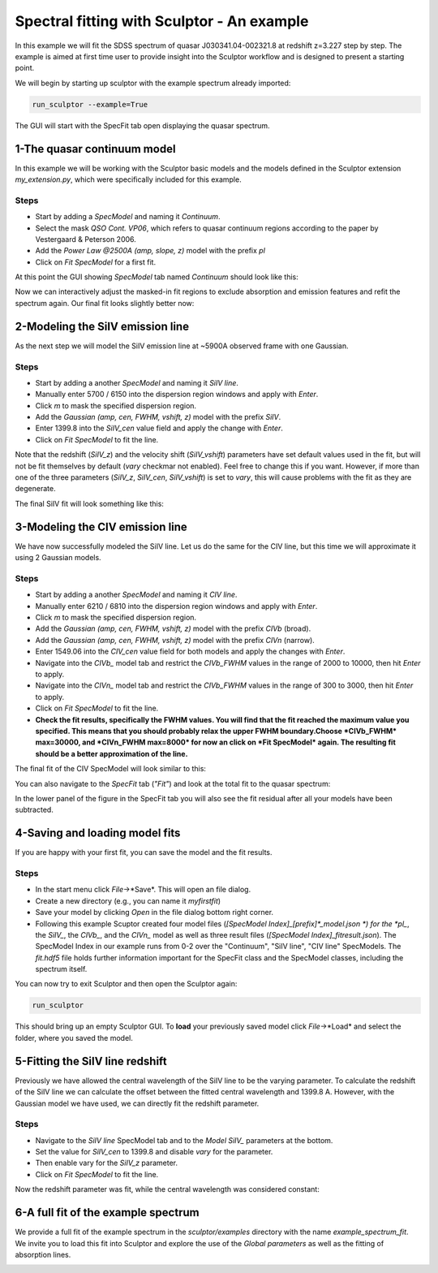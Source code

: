 ===========================================
Spectral fitting with Sculptor - An example
===========================================

In this example we will fit the SDSS spectrum of quasar J030341.04-002321.8 at redshift z=3.227 step by step. The example is aimed at first time user to provide insight into the Sculptor workflow and is designed to present a starting point.

We will begin by starting up sculptor with the example spectrum already imported:

.. code-block::

  run_sculptor --example=True

The GUI will start with the SpecFit tab open displaying the quasar spectrum.

.. image:: ../images/example_specfit_0.png
  :width: 800
  :alt: SpecFitTab_example

1-The quasar continuum model
############################

In this example we will be working with the Sculptor basic models and the models defined in the Sculptor extension *my_extension.py*, which were specifically included for this example.

Steps
^^^^^
- Start by adding a *SpecModel* and naming it *Continuum*.
- Select the mask *QSO Cont. VP06*, which refers to quasar continuum regions according to the paper by Vestergaard & Peterson 2006.
- Add the *Power Law @2500A (amp, slope, z)* model with the prefix *pl*
- Click on *Fit SpecModel* for a first fit.

At this point the GUI showing *SpecModel* tab named *Continuum* should look like this:

.. image:: ../images/fit_example_cont_0.png
  :width: 800
  :alt: FitExample_Continuum

Now we can interactively adjust the masked-in fit regions to exclude absorption and emission features and refit the spectrum again. Our final fit looks slightly better now:

.. image:: ../images/fit_example_cont_1.png
  :width: 800
  :alt: Improved FitExample_Continuum

2-Modeling the SiIV emission line
#################################

As the next step we will model the SiIV emission line at ~5900A observed frame with one Gaussian.

Steps
^^^^^
- Start by adding a another *SpecModel* and naming it *SiIV line*.
- Manually enter 5700 / 6150 into the dispersion region windows and apply with *Enter*.
- Click *m* to mask the specified dispersion region.
- Add the *Gaussian (amp, cen, FWHM, vshift, z)* model with the prefix *SiIV*.
- Enter 1399.8 into the *SiIV_cen* value field and apply the change with *Enter*.
- Click on *Fit SpecModel* to fit the line.

Note that the redshift (*SiIV_z*) and the velocity shift (*SiIV_vshift*) parameters have set default values used in the fit, but will not be fit themselves by default (*vary* checkmar not enabled). Feel free to change this if you want. However, if more than one of the three parameters (*SiIV_z*, *SiIV_cen*, *SiIV_vshift*) is set to *vary*, this will cause problems with the fit as they are degenerate.

The final SiIV fit will look something like this:

.. image:: ../images/fit_example_line_SiIV.png
  :width: 800
  :alt: FitExample_LineSiIV

3-Modeling the CIV emission line
################################

We have now successfully modeled the SiIV line. Let us do the same for the CIV line, but this time we will approximate it using 2 Gaussian models.

Steps
^^^^^
- Start by adding a another *SpecModel* and naming it *CIV line*.
- Manually enter 6210 / 6810 into the dispersion region windows and apply with *Enter*.
- Click *m* to mask the specified dispersion region.
- Add the *Gaussian (amp, cen, FWHM, vshift, z)* model with the prefix *CIVb* (broad).
- Add the *Gaussian (amp, cen, FWHM, vshift, z)* model with the prefix *CIVn* (narrow).
- Enter 1549.06 into the *CIV_cen* value field for both models and apply the changes with *Enter*.
- Navigate into the *CIVb_* model tab and restrict the *CIVb_FWHM* values in the range of 2000 to 10000, then hit *Enter* to apply.
- Navigate into the *CIVn_* model tab and restrict the *CIVb_FWHM* values in the range of 300 to 3000, then hit *Enter* to apply.
- Click on *Fit SpecModel* to fit the line.
- **Check the fit results, specifically the FWHM values. You will find that the fit reached the maximum value you specified. This means that you should probably relax the upper FWHM boundary.Choose *CIVb_FWHM* max=30000, and *CIVn_FWHM max=8000* for now an click on *Fit SpecModel* again. The resulting fit should be a better approximation of the line.**

The final fit of the CIV SpecModel will look similar to this:

.. image:: ../images/fit_example_line_SiIV.png
  :width: 800
  :alt: FitExample_LineSiIV

You can also navigate to the *SpecFit* tab (*"Fit"*) and look at the total fit to the quasar spectrum:

.. image:: ../images/fit_example_full.png
  :width: 800
  :alt: FitExample full fit

In the lower panel of the figure in the SpecFit tab you will also see the fit residual after all your models have been subtracted.

4-Saving and loading model fits
###############################

If you are happy with your first fit, you can save the model and the fit results.

Steps
^^^^^
- In the start menu click *File*->*Save*. This will open an file dialog.
- Create a new directory (e.g., you can name it *myfirstfit*)
- Save your model by clicking *Open* in the file dialog bottom right corner.
- Following this example Scuptor created four model files (*[SpecModel Index]_[prefix]\*_model.json *) for the *pl_*, the *SiIV_*, the *CIVb_*, and the *CIVn_* model as well as three result files (*[SpecModel Index]_fitresult.json*). The SpecModel Index in our example runs from 0-2 over the "Continuum", "SiIV line", "CIV line" SpecModels. The *fit.hdf5* file holds further information important for the SpecFit class and the SpecModel classes, including the spectrum itself.

You can now try to exit Sculptor and then open the Sculptor again:

.. code-block::

  run_sculptor

This should bring up an empty Sculptor GUI. To **load** your previously saved model click *File*->*Load* and select the folder, where you saved the model.


5-Fitting the SiIV line redshift
################################

Previously we have allowed the central wavelength of the SiIV line to be the varying parameter. To calculate the redshift of the SiIV line we can calculate the offset between the fitted central wavelength and 1399.8 A. However, with the Gaussian model we have used, we can directly fit the redshift parameter.

Steps
^^^^^
- Navigate to the *SiIV line* SpecModel tab and to the *Model SiIV_* parameters at the bottom.
- Set the value for *SiIV_cen* to 1399.8 and disable *vary* for the parameter.
- Then enable vary for the *SiIV_z* parameter.
- Click on *Fit SpecModel* to fit the line.

Now the redshift parameter was fit, while the central wavelength was considered constant:

.. image:: ../images/fit_example_line_SiIV_2.png
  :width: 800
  :alt: FitExample_LineSiIV



6-A full fit of the example spectrum
####################################

We provide a full fit of the example spectrum in the *sculptor/examples* directory with the name *example_spectrum_fit*. We invite you to load this fit into Sculptor and explore the use of the *Global parameters* as well as the fitting of absorption lines.


.. image:: ../images/example_fit.png
  :width: 800
  :alt: Full fit of the example spectrum 
